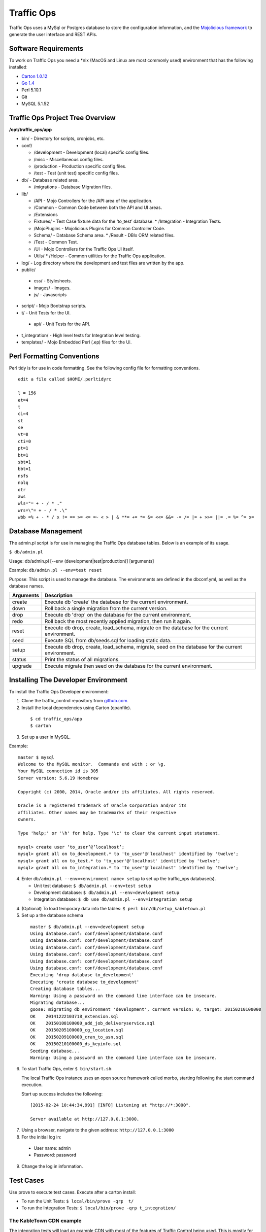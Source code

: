.. 
.. Copyright 2015 Comcast Cable Communications Management, LLC
.. 
.. Licensed under the Apache License, Version 2.0 (the "License");
.. you may not use this file except in compliance with the License.
.. You may obtain a copy of the License at
.. 
..     http://www.apache.org/licenses/LICENSE-2.0
.. 
.. Unless required by applicable law or agreed to in writing, software
.. distributed under the License is distributed on an "AS IS" BASIS,
.. WITHOUT WARRANTIES OR CONDITIONS OF ANY KIND, either express or implied.
.. See the License for the specific language governing permissions and
.. limitations under the License.
.. 

Traffic Ops
============
Traffic Ops uses a MySql or Postgres database to store the configuration information, and the `Mojolicious framework <http://mojolicio.us/>`_ to generate the user interface and REST APIs. 

Software Requirements
---------------------
To work on Traffic Ops you need a \*nix (MacOS and Linux are most commonly used) environment that has the following installed:

* `Carton 1.0.12 <http://search.cpan.org/~miyagawa/Carton-v1.0.12/lib/Carton.pm>`_
* `Go 1.4 <http://golang.org/doc/install>`_
* Perl 5.10.1
* Git
* MySQL 5.1.52

Traffic Ops Project Tree Overview
---------------------------------

**/opt/traffic_ops/app**

* bin/ - Directory for scripts, cronjobs, etc.

* conf/

  * /development - Development (local) specific config files.
  * /misc - Miscellaneous config files.
  * /production - Production specific config files.
  * /test - Test (unit test) specific config files.

* db/ - Database related area.

  * /migrations - Database Migration files.

* lib/

  * /API - Mojo Controllers for the /API area of the application.
  * /Common - Common Code between both the API and UI areas.
  * /Extensions      
  * Fixtures/ - Test Case fixture data for the ‘to_test’ database.
    * /Integration - Integration Tests.
  * /MojoPlugins - Mojolicious Plugins for Common Controller Code.
  * Schema/ - Database Schema area.
    * /Result - DBIx ORM related files.
  * /Test - Common Test. 
  * /UI - Mojo Controllers for the Traffic Ops UI itself.
  * Utils/           
    * /Helper - Common utilities for the Traffic Ops application.

* log/ - Log directory where the development and test files are written by the app.

* public/
             
 * css/ - Stylesheets.
 * images/ - Images.
 * js/ - Javascripts

* script/ - Mojo Bootstrap scripts.
   
* t/ - Unit Tests for the UI.

 * api/ - Unit Tests for the API.

* t_integration/ - High level tests for Integration level testing.

* templates/ - Mojo Embedded Perl (.ep) files for the UI.



Perl Formatting Conventions 
---------------------------
Perl tidy is for use in code formatting. See the following config file for formatting conventions.

::


  edit a file called $HOME/.perltidyrc

  l = 156
  et=4
  t
  ci=4
  st
  se
  vt=0
  cti=0
  pt=1
  bt=1
  sbt=1
  bbt=1
  nsfs
  nolq
  otr
  aws
  wls="= + - / * ."
  wrs=\"= + - / * .\"
  wbb =% + - * / x != == >= <= =~ < > | & **= += *= &= <<= &&= -= /= |= + >>= ||= .= %= ^= x= 


Database Management
-------------------
..  Add db naming conventions

The admin.pl script is for use in managing the Traffic Ops database tables. Below is an example of its usage. 

``$ db/admin.pl``

Usage:  db/admin.pl [--env (development|test|production)] [arguments]

Example: ``db/admin.pl --env=test reset``

Purpose:  This script is used to manage the database. The environments are defined in the dbconf.yml, as well as the database names.

+-----------+--------------------------------------------------------------------+
| Arguments | Description                                                        |
+===========+====================================================================+
| create    | Execute db 'create' the database for the current environment.      |
+-----------+--------------------------------------------------------------------+
| down      | Roll back a single migration from the current version.             |
+-----------+--------------------------------------------------------------------+
| drop      | Execute db 'drop' on the database for the current environment.     |
+-----------+--------------------------------------------------------------------+
| redo      | Roll back the most recently applied migration, then run it again.  |
+-----------+--------------------------------------------------------------------+
| reset     | Execute db drop, create, load_schema, migrate on the database for  |
|           | the current environment.                                           |
+-----------+--------------------------------------------------------------------+
| seed      | Execute SQL from db/seeds.sql for loading static data.             |
+-----------+--------------------------------------------------------------------+
| setup     | Execute db drop, create, load_schema, migrate, seed on the         |
|           | database for the current environment.                              |
+-----------+--------------------------------------------------------------------+
| status    | Print the status of all migrations.                                |
+-----------+--------------------------------------------------------------------+
| upgrade   | Execute migrate then seed on the database for the current          |
|           | environment.                                                       |
+-----------+--------------------------------------------------------------------+

Installing The Developer Environment
------------------------------------
To install the Traffic Ops Developer environment:

1. Clone the traffic_control repository from `github.com <https://github.com/Comcast/traffic_control>`_.
2. Install the local dependencies using Carton (cpanfile).

  ::

   $ cd traffic_ops/app
   $ carton

3. Set up a user in MySQL.

Example: :: 

  master $ mysql
  Welcome to the MySQL monitor.  Commands end with ; or \g.
  Your MySQL connection id is 305
  Server version: 5.6.19 Homebrew

  Copyright (c) 2000, 2014, Oracle and/or its affiliates. All rights reserved.

  Oracle is a registered trademark of Oracle Corporation and/or its
  affiliates. Other names may be trademarks of their respective
  owners.

  Type 'help;' or '\h' for help. Type '\c' to clear the current input statement.

  mysql> create user ‘to_user’@’localhost’;
  mysql> grant all on to_development.* to 'to_user'@'localhost' identified by 'twelve';
  mysql> grant all on to_test.* to 'to_user'@'localhost' identified by 'twelve';
  mysql> grant all on to_integration.* to 'to_user'@'localhost' identified by 'twelve';


4. Enter ``db/admin.pl --env=<enviroment name> setup`` to set up the traffic_ops database(s). 

   * Unit test database: ``$ db/admin.pl --env=test setup``
   * Development database: ``$ db/admin.pl --env=development setup``
   * Integration database: ``$ db use db/admin.pl --env=integration setup``
   
4. (Optional) To load temporary data into the tables: ``$ perl bin/db/setup_kabletown.pl``
5. Set up a the database schema

 ::


  master $ db/admin.pl --env=development setup
  Using database.conf: conf/development/database.conf
  Using database.conf: conf/development/database.conf
  Using database.conf: conf/development/database.conf
  Using database.conf: conf/development/database.conf
  Using database.conf: conf/development/database.conf
  Using database.conf: conf/development/database.conf
  Executing 'drop database to_development'
  Executing 'create database to_development'
  Creating database tables...
  Warning: Using a password on the command line interface can be insecure.
  Migrating database...
  goose: migrating db environment 'development', current version: 0, target: 20150210100000
  OK    20141222103718_extension.sql
  OK    20150108100000_add_job_deliveryservice.sql
  OK    20150205100000_cg_location.sql
  OK    20150209100000_cran_to_asn.sql
  OK    20150210100000_ds_keyinfo.sql
  Seeding database...
  Warning: Using a password on the command line interface can be insecure.


6. To start Traffic Ops, enter ``$ bin/start.sh``

   The local Traffic Ops instance uses an open source framework called morbo, starting following the start command execution.

   Start up success includes the following:

  ::
   

   [2015-02-24 10:44:34,991] [INFO] Listening at "http://*:3000".
   
   Server available at http://127.0.0.1:3000.


7. Using a browser, navigate to the given address: ``http://127.0.0.1:3000``
8. For the initial log in:
  
  * User name: admin
  * Password: password

9. Change the log in information.

Test Cases
----------
Use prove to execute test cases. Execute after a carton install:

* To run the Unit Tests: ``$ local/bin/prove -qrp  t/``
* To run the Integration Tests: ``$ local/bin/prove -qrp t_integration/``

The KableTown CDN example
^^^^^^^^^^^^^^^^^^^^^^^^^
The integration tests will load an example CDN with most of the features of Traffic Control being used. This is mostly for testing purposes, but can also be used as an example of how to configure certain features. To load the KableTown CDN example and access it:

1. Run the integration tests 
2. Start morbo against the integration database: ``export MOJO_MODE=integration; ./bin/start.sh``
3. Using a browser, navigate to the given address: ``http://127.0.0.1:3000``
4. For the initial log in:
  
  * User name: admin
  * Password: password


Traffic Ops Extensions
----------------------


